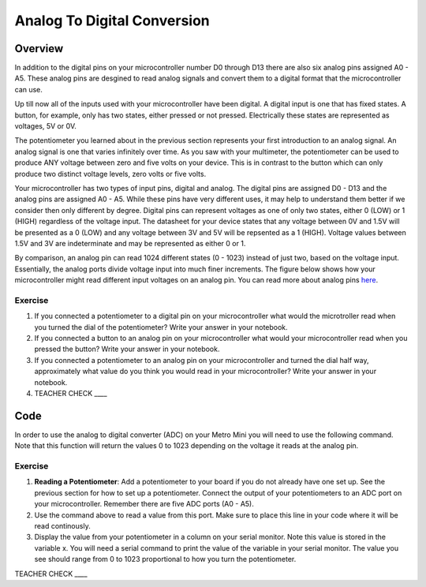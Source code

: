 Analog To Digital Conversion
============================

Overview
--------

In addition to the digital pins on your microcontroller number D0 through D13 there are also six analog pins assigned A0 - A5. These analog pins are desgined to read analog signals and convert them to a digital format that the microcontroller can use. 

Up till now all of the inputs used with your microcontroller have been digital. A digital input is one that has fixed states. A button, for example, only has two states, either pressed or not pressed. Electrically these states are represented as voltages, 5V or 0V.  

The potentiometer you learned about in the previous section represents your first introduction to an analog signal. An analog signal is one 
that varies infinitely over time. As you saw with your multimeter, the potentiometer can be used to produce ANY voltage between zero and
five volts on your device. This is in contrast to the button which can only produce two distinct voltage levels, zero volts or five volts. 

Your microcontroller has two types of input pins, digital and analog. The digital pins are assigned D0 - D13 and the analog pins are assigned A0 - A5. 
While these pins have very different uses, it may help to understand them better if we consider then only different by degree. Digital pins can represent
voltages as one of only two states, either 0 (LOW) or 1 (HIGH) regardless of the voltage input. The datasheet for your device states that any 
voltage between 0V and 1.5V will be presented as a 0 (LOW) and any voltage between 3V and 5V will be repsented as a 1 (HIGH). Voltage values between 1.5V and 3V are 
indeterminate and may be represented as either 0 or 1. 

By comparison, an analog pin can read 1024 different states (0 - 1023) instead of just two, based on the voltage input. Essentially, the analog ports 
divide voltage input into much finer increments. The figure below shows how your microcontroller might read different input voltages on an analog pin. You can read more about analog pins `here <https://docs.google.com/document/d/1BmZbXzxnD2j17QToSZ9jeZmnP7burwfksfQq2v4zu-Y/edit#bookmark=id.kxihcorejof7>`__.

.. figure:: images/image109.png
   :alt: 

Exercise
~~~~~~~~

1. If you connected a potentiometer to a digital pin on your microcontroller 
   what would the microtroller read when you turned the dial of the potentiometer? Write your answer in your notebook.
   
2. If you connected a button to an analog pin on your microcontroller what would your microcontroller read when you
   pressed the button? Write your answer in your notebook.
   
3. If you connected a potentiometer to an analog pin on your microcontroller and turned the dial half way, approximately what
   value do you think you would read in your microcontroller? Write your answer in your notebook.
  
4. TEACHER CHECK \_\_\_\_

Code
----

In order to use the analog to digital converter (ADC) on your Metro Mini
you will need to use the following command. Note that this function will return the values 0 to 1023 depending on the voltage it reads at the analog pin.

.. figure:: images/image99.png
   :alt: 

Exercise
~~~~~~~~

1. **Reading a Potentiometer**: Add a potentiometer to your board if you do not already have one set up. See the 
   previous section for how to set up a potentiometer. Connect the output of your potentiometers to an ADC port on
   your microcontroller. Remember there are five ADC ports (A0 - A5). 
   
2. Use the command above to read a value from this port. Make sure to place this line in your code where
   it will be read continously. 
   
3. Display the value from your potentiometer in a column on your serial monitor.  Note this value is stored 
   in the variable x. You will need a serial command to print the value of the variable in your serial monitor. The
   value you see should range from 0 to 1023 proportional to how you turn the potentiometer.

TEACHER CHECK \_\_\_\_

